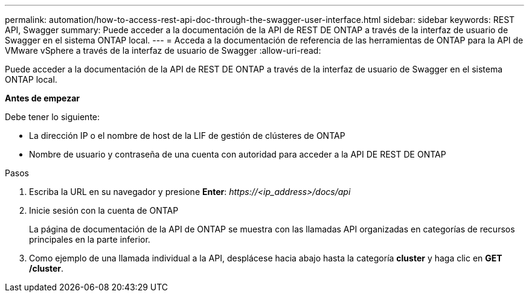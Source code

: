 ---
permalink: automation/how-to-access-rest-api-doc-through-the-swagger-user-interface.html 
sidebar: sidebar 
keywords: REST API, Swagger 
summary: Puede acceder a la documentación de la API de REST DE ONTAP a través de la interfaz de usuario de Swagger en el sistema ONTAP local. 
---
= Acceda a la documentación de referencia de las herramientas de ONTAP para la API de VMware vSphere a través de la interfaz de usuario de Swagger
:allow-uri-read: 


[role="lead"]
Puede acceder a la documentación de la API de REST DE ONTAP a través de la interfaz de usuario de Swagger en el sistema ONTAP local.

*Antes de empezar*

Debe tener lo siguiente:

* La dirección IP o el nombre de host de la LIF de gestión de clústeres de ONTAP
* Nombre de usuario y contraseña de una cuenta con autoridad para acceder a la API DE REST DE ONTAP


.Pasos
. Escriba la URL en su navegador y presione *Enter*: _\https://<ip_address>/docs/api_
. Inicie sesión con la cuenta de ONTAP
+
La página de documentación de la API de ONTAP se muestra con las llamadas API organizadas en categorías de recursos principales en la parte inferior.

. Como ejemplo de una llamada individual a la API, desplácese hacia abajo hasta la categoría *cluster* y haga clic en *GET /cluster*.

